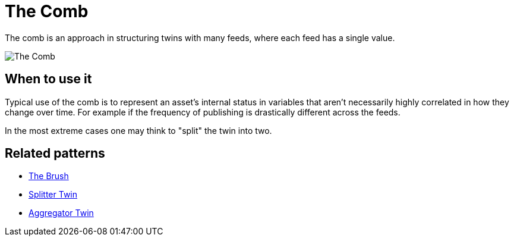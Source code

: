 ifdef::env-github[]
:relfileprefix: 
:relfilesuffix: .adoc
xref:index.adoc[Index]
endif::[]

= The Comb

The comb is an approach in structuring twins with many feeds, where each feed has a single value.

image::images/the_comb.png[The Comb]

== When to use it

Typical use of the comb is to represent an asset's internal status in variables that aren't necessarily highly correlated in how they change over time.
For example if the frequency of publishing is drastically different across the feeds.

In the most extreme cases one may think to "split" the twin into two.

== Related patterns

* xref:{relfileprefix}the_brush{relfilesuffix}[The Brush]
* xref:{relfileprefix}splitter_twin{relfilesuffix}[Splitter Twin]
* xref:{relfileprefix}aggregator_twin{relfilesuffix}[Aggregator Twin]

